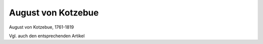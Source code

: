 August von Kotzebue
===================

.. image:: FKotzebue1-small.jpg
   :alt:

August von Kotzebue, 1761-1819

.. rst-class:: source

  (Stich von J.B. Bittheuser nach Fr. Tischbein, 1809, Goethe-Museum Düsseldorf, Abb. in: Deutsche Schriftsteller im Portrait, Bd 3: Sturm und Drang , Klassik, Romantik. Hg. von Jörn Göres. München 1980, S. 138.)

Vgl. auch den entsprechenden Artikel
